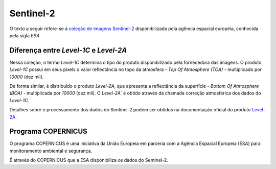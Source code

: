 Sentinel-2
==========

O texto a seguir refere-se à `coleção de imagens Sentinel-2`_ disponibilizada
pela agência espacial européia, conhecida pela sigla `ESA`.

.. _coleção de imagens Sentinel-2: https://developers.google.com/earth-engine/datasets/catalog/COPERNICUS_S2

Diferença entre `Level-1C` e `Level-2A`
---------------------------------------

Nessa coleção, o termo `Level-1C` determina o tipo do produto disponibilizado
pela fornecedora das imagens.
O produto `Level-1C` possui em seus pixels o valor reflectância no topo da
atmosfera - *Top Of Atmosphere (TOA)* - multiplicado por `10000` (dez mil).

De forma similar, é distribuído o produto `Level-2A`, que apresenta a
reflectância da superfície - `Bottom Of Atmosphere (BOA)` - multiplicada por
`10000` (dez mil).
O `Level-2A`` é obtido através da chamada correção atmosférica dos dados do
`Level-1C`.

Detalhes sobre o processamento dos dados do Sentinel-2 podem ser obtidos na
documentação oficial do produto `Level-2A`_. 

.. _Level-2A: https://sentinel.esa.int/documents/247904/685211/Sentinel-2_User_Handbook

Programa COPERNICUS
-------------------

O programa COPERNICUS é uma iniciativa da União Europeia em parceria com a
Agência Espacial Europeia (ESA) para monitoramento ambiental e segurança.

É através do COPERNICUS que a ESA disponibiliza os dados do Sentinel-2.
